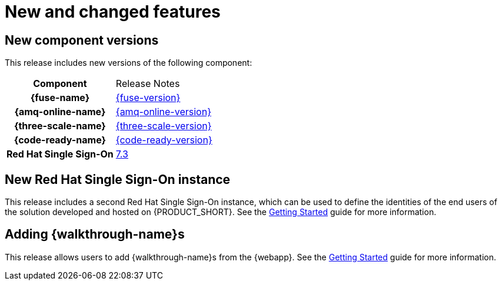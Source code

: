 [id='rn-new-and-changed-ref']
= New and changed features


== New component versions

This release includes new versions of the following component:

[cols="h,"]
|===

|Component
|Release Notes

|{fuse-name}
|link:https://access.redhat.com/documentation/en-us/red_hat_fuse/7.4/html/release_notes/index[{fuse-version}]

|{amq-online-name}
|link:https://access.redhat.com/documentation/en-us/red_hat_amq/7.4/html/amq_online_1.2_on_openshift_container_platform_release_notes/[{amq-online-version}]

|{three-scale-name}
|link:https://access.redhat.com/documentation/en-us/red_hat_3scale_api_management/2.5/html/release_information/index[{three-scale-version}]

|{code-ready-name}
|link:https://access.redhat.com/documentation/en-us/red_hat_codeready_workspaces/{code-ready-version}/html/release_notes_and_known_issues/index[{code-ready-version}]

|Red Hat Single Sign-On
|link:https://access.redhat.com/documentation/en-us/red_hat_single_sign-on/7.3/html-single/release_notes/index[7.3]

|===



// https://issues.jboss.org/browse/INTLY-2804
== New Red Hat Single Sign-On instance

This release includes a second Red Hat Single Sign-On instance, which can be used to define the identities of the end users of the solution developed and hosted on {PRODUCT_SHORT}. See the link:{gs-link}#sso[Getting Started] guide for more information.

== Adding {walkthrough-name}s

This release allows users to add {walkthrough-name}s from the {webapp}. See the link:{gs-link}#gs-publishing-walkthroughs-proc[Getting Started] guide for more information.

